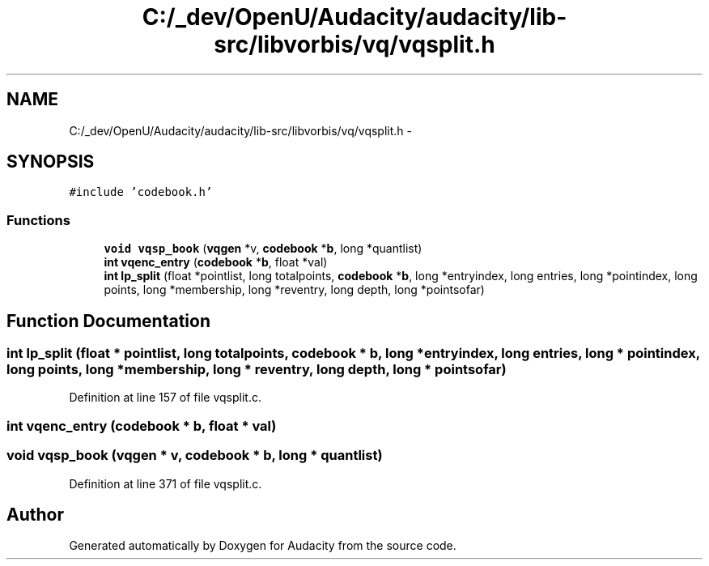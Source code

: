 .TH "C:/_dev/OpenU/Audacity/audacity/lib-src/libvorbis/vq/vqsplit.h" 3 "Thu Apr 28 2016" "Audacity" \" -*- nroff -*-
.ad l
.nh
.SH NAME
C:/_dev/OpenU/Audacity/audacity/lib-src/libvorbis/vq/vqsplit.h \- 
.SH SYNOPSIS
.br
.PP
\fC#include 'codebook\&.h'\fP
.br

.SS "Functions"

.in +1c
.ti -1c
.RI "\fBvoid\fP \fBvqsp_book\fP (\fBvqgen\fP *v, \fBcodebook\fP *\fBb\fP, long *quantlist)"
.br
.ti -1c
.RI "\fBint\fP \fBvqenc_entry\fP (\fBcodebook\fP *\fBb\fP, float *val)"
.br
.ti -1c
.RI "\fBint\fP \fBlp_split\fP (float *pointlist, long totalpoints, \fBcodebook\fP *\fBb\fP, long *entryindex, long entries, long *pointindex, long points, long *membership, long *reventry, long depth, long *pointsofar)"
.br
.in -1c
.SH "Function Documentation"
.PP 
.SS "\fBint\fP lp_split (float * pointlist, long totalpoints, \fBcodebook\fP * b, long * entryindex, long entries, long * pointindex, long points, long * membership, long * reventry, long depth, long * pointsofar)"

.PP
Definition at line 157 of file vqsplit\&.c\&.
.SS "\fBint\fP vqenc_entry (\fBcodebook\fP * b, float * val)"

.SS "\fBvoid\fP vqsp_book (\fBvqgen\fP * v, \fBcodebook\fP * b, long * quantlist)"

.PP
Definition at line 371 of file vqsplit\&.c\&.
.SH "Author"
.PP 
Generated automatically by Doxygen for Audacity from the source code\&.

